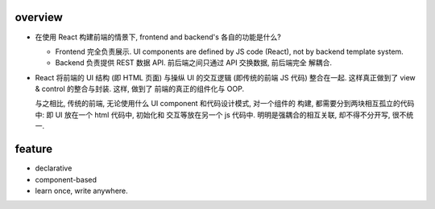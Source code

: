 overview
========
- 在使用 React 构建前端的情景下, frontend and backend's 各自的功能是什么?
 
  * Frontend 完全负责展示. UI components are defined by JS code (React), not by
    backend template system.

  * Backend 负责提供 REST 数据 API. 前后端之间只通过 API 交换数据, 前后端完全
    解耦合.

- React 将前端的 UI 结构 (即 HTML 页面) 与操纵 UI 的交互逻辑 (即传统的前端 JS
  代码) 整合在一起. 这样真正做到了 view & control 的整合与封装. 这样, 做到了
  前端的真正的组件化与 OOP.

  与之相比, 传统的前端, 无论使用什么 UI component 和代码设计模式, 对一个组件的
  构建, 都需要分到两块相互孤立的代码中: 即 UI 放在一个 html 代码中, 初始化和
  交互等放在另一个 js 代码中. 明明是强耦合的相互关联, 却不得不分开写, 很不统一.

feature
=======
- declarative

- component-based

- learn once, write anywhere.
